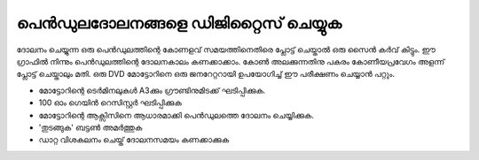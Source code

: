 ..  UNTRANSLATED

പെൻഡുലദോലനങ്ങളെ ഡിജിറ്റൈസ് ചെയ്യുക 
-----------------------------------------------------
ദോലനം ചെയ്യുന്ന ഒരു പെൻഡുലത്തിന്റെ കോണളവ് സമയത്തിനെതിരെ പ്ലോട്ട് ചെയ്താൽ ഒരു സൈൻ കർവ് കിട്ടും. ഈ ഗ്രാഫിൽ നിന്നും പെൻഡുലത്തിന്റെ ദോലനകാലം കണക്കാക്കാം. കോൺ അലക്കുന്നതിനു പകരം കോണീയപ്രവേഗം അളന്ന്  പ്ലോട്ട് ചെയ്താലും മതി. ഒരു DVD മോട്ടോറിനെ ഒരു ജനറേറ്ററായി ഉപയോഗിച്ച്  ഈ പരീക്ഷണം ചെയ്യാൻ പറ്റും. 

- മോട്ടോറിന്റെ ടെർമിനലുകൾ A3ക്കും ഗ്രൗണ്ടിനുമിടക്ക് ഘടിപ്പിക്കുക.
- 100 ഓം ഗെയിൻ റെസിസ്റ്റർ ഘടിപ്പിക്കുക 
- മോട്ടോറിന്റെ ആക്സിസിനെ ആധാരമാക്കി പെൻഡുലത്തെ ദോലനം ചെയ്യിക്കുക. 
-  'തുടങ്ങുക' ബട്ടൺ അമർത്തുക 
- ഡാറ്റ വിശകലനം ചെയ്ത് ദോലനസമയം കണക്കാക്കുക 

.. image:: pics/pendulum-screen.png
	   :width: 300px



